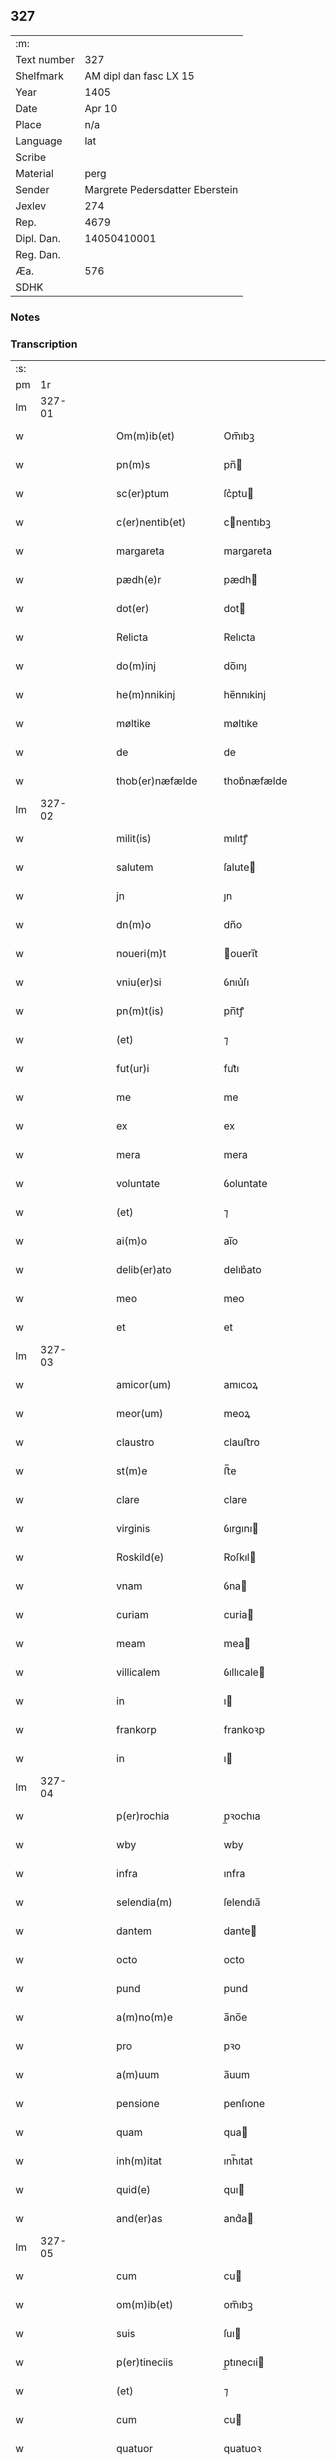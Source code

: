 ** 327
| :m:         |                                 |
| Text number |                             327 |
| Shelfmark   |          AM dipl dan fasc LX 15 |
| Year        |                            1405 |
| Date        |                          Apr 10 |
| Place       |                             n/a |
| Language    |                             lat |
| Scribe      |                                 |
| Material    |                            perg |
| Sender      | Margrete Pedersdatter Eberstein |
| Jexlev      |                             274 |
| Rep.        |                            4679 |
| Dipl. Dan.  |                     14050410001 |
| Reg. Dan.   |                                 |
| Æa.         |                             576 |
| SDHK        |                                 |

*** Notes


*** Transcription
| :s: |        |   |   |   |   |                     |                 |   |   |   |                         |     |   |   |   |               |
| pm  |     1r |   |   |   |   |                     |                 |   |   |   |                         |     |   |   |   |               |
| lm  | 327-01 |   |   |   |   |                     |                 |   |   |   |                         |     |   |   |   |               |
| w   |        |   |   |   |   | Om(m)ib(et)         | Om̅ıbꝫ           |   |   |   |                         | lat |   |   |   |        327-01 |
| w   |        |   |   |   |   | pn(m)s              | pn̅             |   |   |   |                         | lat |   |   |   |        327-01 |
| w   |        |   |   |   |   | sc(er)ptum          | ſc͛ptu          |   |   |   |                         | lat |   |   |   |        327-01 |
| w   |        |   |   |   |   | c(er)nentib(et)     | cnentıbꝫ       |   |   |   |                         | lat |   |   |   |        327-01 |
| w   |        |   |   |   |   | margareta           | margareta       |   |   |   |                         | lat |   |   |   |        327-01 |
| w   |        |   |   |   |   | pædh(e)r            | pædh           |   |   |   |                         | lat |   |   |   |        327-01 |
| w   |        |   |   |   |   | dot(er)             | dot            |   |   |   |                         | lat |   |   |   |        327-01 |
| w   |        |   |   |   |   | Relicta             | Relıcta         |   |   |   |                         | lat |   |   |   |        327-01 |
| w   |        |   |   |   |   | do(m)inj            | do̅ınȷ           |   |   |   |                         | lat |   |   |   |        327-01 |
| w   |        |   |   |   |   | he(m)nnikinj        | he̅nnıkinj       |   |   |   |                         | lat |   |   |   |        327-01 |
| w   |        |   |   |   |   | møltike             | møltıke         |   |   |   |                         | lat |   |   |   |        327-01 |
| w   |        |   |   |   |   | de                  | de              |   |   |   |                         | lat |   |   |   |        327-01 |
| w   |        |   |   |   |   | thob(er)næfælde     | thob͛næfælde     |   |   |   |                         | lat |   |   |   |        327-01 |
| lm  | 327-02 |   |   |   |   |                     |                 |   |   |   |                         |     |   |   |   |               |
| w   |        |   |   |   |   | milit(is)           | mılıtꝭ          |   |   |   |                         | lat |   |   |   |        327-02 |
| w   |        |   |   |   |   | salutem             | ſalute         |   |   |   |                         | lat |   |   |   |        327-02 |
| w   |        |   |   |   |   | jn                  | ȷn              |   |   |   |                         | lat |   |   |   |        327-02 |
| w   |        |   |   |   |   | dn(m)o              | dn̅o             |   |   |   |                         | lat |   |   |   |        327-02 |
| w   |        |   |   |   |   | noueri(m)t          | ouerı̅t         |   |   |   |                         | lat |   |   |   |        327-02 |
| w   |        |   |   |   |   | vniu(er)si          | ỽnıu͛ſı          |   |   |   |                         | lat |   |   |   |        327-02 |
| w   |        |   |   |   |   | pn(m)t(is)          | pn̅tꝭ            |   |   |   |                         | lat |   |   |   |        327-02 |
| w   |        |   |   |   |   | (et)                | ⁊               |   |   |   |                         | lat |   |   |   |        327-02 |
| w   |        |   |   |   |   | fut(ur)i            | fut᷑ı            |   |   |   |                         | lat |   |   |   |        327-02 |
| w   |        |   |   |   |   | me                  | me              |   |   |   |                         | lat |   |   |   |        327-02 |
| w   |        |   |   |   |   | ex                  | ex              |   |   |   |                         | lat |   |   |   |        327-02 |
| w   |        |   |   |   |   | mera                | mera            |   |   |   |                         | lat |   |   |   |        327-02 |
| w   |        |   |   |   |   | voluntate           | ỽoluntate       |   |   |   |                         | lat |   |   |   |        327-02 |
| w   |        |   |   |   |   | (et)                | ⁊               |   |   |   |                         | lat |   |   |   |        327-02 |
| w   |        |   |   |   |   | ai(m)o              | aı̅o             |   |   |   |                         | lat |   |   |   |        327-02 |
| w   |        |   |   |   |   | delib(er)ato        | delıb͛ato        |   |   |   |                         | lat |   |   |   |        327-02 |
| w   |        |   |   |   |   | meo                 | meo             |   |   |   |                         | lat |   |   |   |        327-02 |
| w   |        |   |   |   |   | et                  | et              |   |   |   |                         | lat |   |   |   |        327-02 |
| lm  | 327-03 |   |   |   |   |                     |                 |   |   |   |                         |     |   |   |   |               |
| w   |        |   |   |   |   | amicor(um)          | amıcoꝝ          |   |   |   |                         | lat |   |   |   |        327-03 |
| w   |        |   |   |   |   | meor(um)            | meoꝝ            |   |   |   |                         | lat |   |   |   |        327-03 |
| w   |        |   |   |   |   | claustro            | clauﬅro         |   |   |   |                         | lat |   |   |   |        327-03 |
| w   |        |   |   |   |   | st(m)e              | ﬅ̅e              |   |   |   |                         | lat |   |   |   |        327-03 |
| w   |        |   |   |   |   | clare               | clare           |   |   |   |                         | lat |   |   |   |        327-03 |
| w   |        |   |   |   |   | virginis            | ỽırgını        |   |   |   |                         | lat |   |   |   |        327-03 |
| w   |        |   |   |   |   | Roskild(e)          | Roſkıl         |   |   |   |                         | lat |   |   |   |        327-03 |
| w   |        |   |   |   |   | vnam                | ỽna            |   |   |   |                         | lat |   |   |   |        327-03 |
| w   |        |   |   |   |   | curiam              | curia          |   |   |   |                         | lat |   |   |   |        327-03 |
| w   |        |   |   |   |   | meam                | mea            |   |   |   |                         | lat |   |   |   |        327-03 |
| w   |        |   |   |   |   | villicalem          | ỽıllıcale      |   |   |   |                         | lat |   |   |   |        327-03 |
| w   |        |   |   |   |   | in                  | ı              |   |   |   |                         | lat |   |   |   |        327-03 |
| w   |        |   |   |   |   | frankorp            | frankoꝛp        |   |   |   |                         | lat |   |   |   |        327-03 |
| w   |        |   |   |   |   | in                  | ı              |   |   |   |                         | lat |   |   |   |        327-03 |
| lm  | 327-04 |   |   |   |   |                     |                 |   |   |   |                         |     |   |   |   |               |
| w   |        |   |   |   |   | p(er)rochia         | p̲ꝛochıa         |   |   |   |                         | lat |   |   |   |        327-04 |
| w   |        |   |   |   |   | wby                 | wby             |   |   |   |                         | lat |   |   |   |        327-04 |
| w   |        |   |   |   |   | infra               | ınfra           |   |   |   |                         | lat |   |   |   |        327-04 |
| w   |        |   |   |   |   | selendia(m)         | ſelendıa̅        |   |   |   |                         | lat |   |   |   |        327-04 |
| w   |        |   |   |   |   | dantem              | dante          |   |   |   |                         | lat |   |   |   |        327-04 |
| w   |        |   |   |   |   | octo                | octo            |   |   |   |                         | lat |   |   |   |        327-04 |
| w   |        |   |   |   |   | pund                | pund            |   |   |   |                         | lat |   |   |   |        327-04 |
| w   |        |   |   |   |   | a(m)no(m)e          | a̅no̅e            |   |   |   |                         | lat |   |   |   |        327-04 |
| w   |        |   |   |   |   | pro                 | pꝛo             |   |   |   |                         | lat |   |   |   |        327-04 |
| w   |        |   |   |   |   | a(m)uum             | a̅uum            |   |   |   |                         | lat |   |   |   |        327-04 |
| w   |        |   |   |   |   | pensione            | penſıone        |   |   |   |                         | lat |   |   |   |        327-04 |
| w   |        |   |   |   |   | quam                | qua            |   |   |   |                         | lat |   |   |   |        327-04 |
| w   |        |   |   |   |   | inh(m)itat          | ınh̅ıtat         |   |   |   |                         | lat |   |   |   |        327-04 |
| w   |        |   |   |   |   | quid(e)             | quı            |   |   |   |                         | lat |   |   |   |        327-04 |
| w   |        |   |   |   |   | and(er)as           | and͛a           |   |   |   |                         | lat |   |   |   |        327-04 |
| lm  | 327-05 |   |   |   |   |                     |                 |   |   |   |                         |     |   |   |   |               |
| w   |        |   |   |   |   | cum                 | cu             |   |   |   |                         | lat |   |   |   |        327-05 |
| w   |        |   |   |   |   | om(m)ib(et)         | om̅ıbꝫ           |   |   |   |                         | lat |   |   |   |        327-05 |
| w   |        |   |   |   |   | suis                | ſuı            |   |   |   |                         | lat |   |   |   |        327-05 |
| w   |        |   |   |   |   | p(er)tineciis       | p̲tınecıi       |   |   |   |                         | lat |   |   |   |        327-05 |
| w   |        |   |   |   |   | (et)                | ⁊               |   |   |   |                         | lat |   |   |   |        327-05 |
| w   |        |   |   |   |   | cum                 | cu             |   |   |   |                         | lat |   |   |   |        327-05 |
| w   |        |   |   |   |   | quatuor             | quatuoꝛ         |   |   |   |                         | lat |   |   |   |        327-05 |
| w   |        |   |   |   |   | garset(is)          | garſetꝭ         |   |   |   |                         | lat |   |   |   |        327-05 |
| w   |        |   |   |   |   | hui(m)d(e)          | huı̅            |   |   |   |                         | lat |   |   |   |        327-05 |
| w   |        |   |   |   |   | (et)                | ⁊               |   |   |   |                         | lat |   |   |   |        327-05 |
| w   |        |   |   |   |   | sicc(is)            | ſıccꝭ           |   |   |   |                         | lat |   |   |   |        327-05 |
| w   |        |   |   |   |   | nll(m)is            | nll̅ı           |   |   |   |                         | lat |   |   |   |        327-05 |
| w   |        |   |   |   |   | penit(us)           | penıt          |   |   |   |                         | lat |   |   |   |        327-05 |
| w   |        |   |   |   |   | de(m)pt(is)         | de̅ptꝭ           |   |   |   |                         | lat |   |   |   |        327-05 |
| w   |        |   |   |   |   | In                  | I              |   |   |   |                         | lat |   |   |   |        327-05 |
| w   |        |   |   |   |   | recompensam         | recompenſa     |   |   |   |                         | lat |   |   |   |        327-05 |
| lm  | 327-06 |   |   |   |   |                     |                 |   |   |   |                         |     |   |   |   |               |
| w   |        |   |   |   |   | p(m)bende           | p̅bende          |   |   |   |                         | lat |   |   |   |        327-06 |
| w   |        |   |   |   |   | mee                 | mee             |   |   |   |                         | lat |   |   |   |        327-06 |
| w   |        |   |   |   |   | michi               | mıchı           |   |   |   |                         | lat |   |   |   |        327-06 |
| w   |        |   |   |   |   | in                  | ı              |   |   |   |                         | lat |   |   |   |        327-06 |
| w   |        |   |   |   |   | eod(e)              | eo             |   |   |   |                         | lat |   |   |   |        327-06 |
| w   |        |   |   |   |   | claustro            | clauﬅro         |   |   |   |                         | lat |   |   |   |        327-06 |
| w   |        |   |   |   |   | ad                  | ad              |   |   |   |                         | lat |   |   |   |        327-06 |
| w   |        |   |   |   |   | dies                | dıe            |   |   |   |                         | lat |   |   |   |        327-06 |
| w   |        |   |   |   |   | meos                | meo            |   |   |   |                         | lat |   |   |   |        327-06 |
| w   |        |   |   |   |   | dande               | dande           |   |   |   |                         | lat |   |   |   |        327-06 |
| w   |        |   |   |   |   | (et)                | ⁊               |   |   |   |                         | lat |   |   |   |        327-06 |
| w   |        |   |   |   |   | vna(m)              | ỽna̅             |   |   |   |                         | lat |   |   |   |        327-06 |
| w   |        |   |   |   |   | c(ur)iam            | c᷑ıa            |   |   |   |                         | lat |   |   |   |        327-06 |
| w   |        |   |   |   |   | meam                | mea            |   |   |   |                         | lat |   |   |   |        327-06 |
| w   |        |   |   |   |   | villicalem          | ỽıllıcale      |   |   |   |                         | lat |   |   |   |        327-06 |
| w   |        |   |   |   |   | in                  | ı              |   |   |   |                         | lat |   |   |   |        327-06 |
| w   |        |   |   |   |   | smøru(m)            | ſmøꝛu̅           |   |   |   |                         | lat |   |   |   |        327-06 |
| p   |        |   |   |   |   | /                   | /               |   |   |   |                         | lat |   |   |   |        327-06 |
| lm  | 327-07 |   |   |   |   |                     |                 |   |   |   |                         |     |   |   |   |               |
| w   |        |   |   |   |   | mæ                  | mæ              |   |   |   |                         | lat |   |   |   |        327-07 |
| w   |        |   |   |   |   | dantem              | dante          |   |   |   |                         | lat |   |   |   |        327-07 |
| w   |        |   |   |   |   | t(er)a              | ta             |   |   |   |                         | lat |   |   |   |        327-07 |
| w   |        |   |   |   |   | pund                | pund            |   |   |   |                         | lat |   |   |   |        327-07 |
| w   |        |   |   |   |   | ano(m)e             | ano̅e            |   |   |   |                         | lat |   |   |   |        327-07 |
| w   |        |   |   |   |   | a(m)nuatim          | a̅nuatı         |   |   |   |                         | lat |   |   |   |        327-07 |
| w   |        |   |   |   |   | qua(m)              | qua̅             |   |   |   |                         | lat |   |   |   |        327-07 |
| w   |        |   |   |   |   | inh(m)itat          | ınh̅ıtat         |   |   |   |                         | lat |   |   |   |        327-07 |
| w   |        |   |   |   |   | quid(e)             | quı            |   |   |   |                         | lat |   |   |   |        327-07 |
| w   |        |   |   |   |   | spunig              | ſpunig          |   |   |   |                         | lat |   |   |   |        327-07 |
| w   |        |   |   |   |   | qua&mrdes           | qua&mrdes       |   |   |   |                         | lat |   |   |   |        327-07 |
| p   |        |   |   |   |   | ,                   | ,               |   |   |   |                         | lat |   |   |   |        327-07 |
| w   |        |   |   |   |   | c(ur)iam            | c᷑ıa            |   |   |   |                         | lat |   |   |   |        327-07 |
| w   |        |   |   |   |   | eid(e)              | ei             |   |   |   |                         | lat |   |   |   |        327-07 |
| w   |        |   |   |   |   | claustro            | clauﬅro         |   |   |   |                         | lat |   |   |   |        327-07 |
| w   |        |   |   |   |   | bt(m)e              | bt̅e             |   |   |   |                         | lat |   |   |   |        327-07 |
| w   |        |   |   |   |   | clare               | clare           |   |   |   |                         | lat |   |   |   |        327-07 |
| lm  | 327-08 |   |   |   |   |                     |                 |   |   |   |                         |     |   |   |   |               |
| w   |        |   |   |   |   | rosꝃ                | roſꝃ            |   |   |   |                         | lat |   |   |   |        327-08 |
| w   |        |   |   |   |   | p(ro)               | ꝓ               |   |   |   |                         | lat |   |   |   |        327-08 |
| w   |        |   |   |   |   | sepultura           | ſepultura       |   |   |   |                         | lat |   |   |   |        327-08 |
| w   |        |   |   |   |   | filie               | fılıe           |   |   |   |                         | lat |   |   |   |        327-08 |
| w   |        |   |   |   |   | mee                 | mee             |   |   |   |                         | lat |   |   |   |        327-08 |
| w   |        |   |   |   |   | dil(m)ce            | dıl̅ce           |   |   |   |                         | lat |   |   |   |        327-08 |
| w   |        |   |   |   |   | gertrud(e)          | gertru         |   |   |   |                         | lat |   |   |   |        327-08 |
| w   |        |   |   |   |   | pie                 | pıe             |   |   |   |                         | lat |   |   |   |        327-08 |
| w   |        |   |   |   |   | meorie              | meoꝛıe          |   |   |   |                         | lat |   |   |   |        327-08 |
| w   |        |   |   |   |   | p(er)(us)           | p͛              |   |   |   |                         | lat |   |   |   |        327-08 |
| w   |        |   |   |   |   | dedi                | dedı            |   |   |   |                         | lat |   |   |   |        327-08 |
| w   |        |   |   |   |   | cum                 | cu             |   |   |   |                         | lat |   |   |   |        327-08 |
| w   |        |   |   |   |   | om(m)ib(et)         | om̅ıbꝫ           |   |   |   |                         | lat |   |   |   |        327-08 |
| w   |        |   |   |   |   | suis                | ſuı            |   |   |   |                         | lat |   |   |   |        327-08 |
| w   |        |   |   |   |   | attine(m)ciis       | attıne̅cıı      |   |   |   |                         | lat |   |   |   |        327-08 |
| w   |        |   |   |   |   | garset(is)          | garſetꝭ         |   |   |   |                         | lat |   |   |   |        327-08 |
| lm  | 327-09 |   |   |   |   |                     |                 |   |   |   |                         |     |   |   |   |               |
| w   |        |   |   |   |   | hui(m)d(e)          | huı̅            |   |   |   |                         | lat |   |   |   |        327-09 |
| w   |        |   |   |   |   | (et)                | ⁊               |   |   |   |                         | lat |   |   |   |        327-09 |
| w   |        |   |   |   |   | sicc(is)            | ſıccꝭ           |   |   |   |                         | lat |   |   |   |        327-09 |
| w   |        |   |   |   |   | nil                 | nıl             |   |   |   |                         | lat |   |   |   |        327-09 |
| w   |        |   |   |   |   | excepto             | excepto         |   |   |   |                         | lat |   |   |   |        327-09 |
| w   |        |   |   |   |   | donasse             | donae          |   |   |   |                         | lat |   |   |   |        327-09 |
| w   |        |   |   |   |   | scotasse            | ſcotae         |   |   |   |                         | lat |   |   |   |        327-09 |
| w   |        |   |   |   |   | (et)                | ⁊               |   |   |   |                         | lat |   |   |   |        327-09 |
| w   |        |   |   |   |   | lib(er)e            | lıbe           |   |   |   |                         | lat |   |   |   |        327-09 |
| w   |        |   |   |   |   | eid(e)              | eı             |   |   |   |                         | lat |   |   |   |        327-09 |
| w   |        |   |   |   |   | claustro            | clauﬅro         |   |   |   |                         | lat |   |   |   |        327-09 |
| w   |        |   |   |   |   | ad                  | ad              |   |   |   |                         | lat |   |   |   |        327-09 |
| w   |        |   |   |   |   | pp(er)etua          | ̲etua           |   |   |   |                         | lat |   |   |   |        327-09 |
| w   |        |   |   |   |   | possessionem        | poeıone      |   |   |   |                         | lat |   |   |   |        327-09 |
| w   |        |   |   |   |   | pleno               | pleno           |   |   |   |                         | lat |   |   |   |        327-09 |
| w   |        |   |   |   |   | jure                | ȷure            |   |   |   |                         | lat |   |   |   |        327-09 |
| w   |        |   |   |   |   | assig¦nasse         | aıg¦nae       |   |   |   |                         | lat |   |   |   | 327-09—327-10 |
| w   |        |   |   |   |   | obligantem          | oblıgante      |   |   |   |                         | lat |   |   |   |        327-10 |
| w   |        |   |   |   |   | me                  | me              |   |   |   |                         | lat |   |   |   |        327-10 |
| w   |        |   |   |   |   | (et)                | ⁊               |   |   |   |                         | lat |   |   |   |        327-10 |
| w   |        |   |   |   |   | meos                | meo            |   |   |   |                         | lat |   |   |   |        327-10 |
| w   |        |   |   |   |   | heredes             | herede         |   |   |   |                         | lat |   |   |   |        327-10 |
| w   |        |   |   |   |   | ad                  | ad              |   |   |   |                         | lat |   |   |   |        327-10 |
| w   |        |   |   |   |   | ap(ro)p(er)andu(m)  | a͛andu̅          |   |   |   |                         | lat |   |   |   |        327-10 |
| w   |        |   |   |   |   | eid(e)              | eı             |   |   |   |                         | lat |   |   |   |        327-10 |
| w   |        |   |   |   |   | claustro            | clauﬅro         |   |   |   |                         | lat |   |   |   |        327-10 |
| w   |        |   |   |   |   | bt(m)e              | bt̅e             |   |   |   |                         | lat |   |   |   |        327-10 |
| w   |        |   |   |   |   | cla(er)e            | cla͛e            |   |   |   |                         | lat |   |   |   |        327-10 |
| w   |        |   |   |   |   | rosꝃ                | roſꝃ            |   |   |   |                         | lat |   |   |   |        327-10 |
| w   |        |   |   |   |   | dc(m)as             | dc̅a            |   |   |   |                         | lat |   |   |   |        327-10 |
| w   |        |   |   |   |   | duas                | dua            |   |   |   |                         | lat |   |   |   |        327-10 |
| w   |        |   |   |   |   | c(ur)ias            | c᷑ıa            |   |   |   |                         | lat |   |   |   |        327-10 |
| w   |        |   |   |   |   | cum                 | cu             |   |   |   |                         | lat |   |   |   |        327-10 |
| lm  | 327-11 |   |   |   |   |                     |                 |   |   |   |                         |     |   |   |   |               |
| w   |        |   |   |   |   | eor(um)             | eoꝝ             |   |   |   |                         | lat |   |   |   |        327-11 |
| w   |        |   |   |   |   | p(er)tineciis       | p̲tınecıi       |   |   |   |                         | lat |   |   |   |        327-11 |
| w   |        |   |   |   |   | (et)                | ⁊               |   |   |   |                         | lat |   |   |   |        327-11 |
| w   |        |   |   |   |   | garset(is)          | garſetꝭ         |   |   |   |                         | lat |   |   |   |        327-11 |
| w   |        |   |   |   |   | vniu(er)sis         | ỽnıu͛ſı         |   |   |   |                         | lat |   |   |   |        327-11 |
| w   |        |   |   |   |   | sine                | ſıne            |   |   |   |                         | lat |   |   |   |        327-11 |
| w   |        |   |   |   |   | Reclamac(m)oe       | Reclamac̅oe      |   |   |   |                         | lat |   |   |   |        327-11 |
| w   |        |   |   |   |   | q(o)r(um)cu(m)q(et) | qͦꝝcu̅qꝫ          |   |   |   |                         | lat |   |   |   |        327-11 |
| w   |        |   |   |   |   | s(m)                | ſͫ               |   |   |   |                         | lat |   |   |   |        327-11 |
| w   |        |   |   |   |   | leges               | lege           |   |   |   |                         | lat |   |   |   |        327-11 |
| w   |        |   |   |   |   | t(er)re             | tre            |   |   |   |                         | lat |   |   |   |        327-11 |
| w   |        |   |   |   |   | In                  | In              |   |   |   |                         | lat |   |   |   |        327-11 |
| w   |        |   |   |   |   | cui(us)             | cuı᷒             |   |   |   |                         | lat |   |   |   |        327-11 |
| w   |        |   |   |   |   | fc(m)i              | fc̅ı             |   |   |   |                         | lat |   |   |   |        327-11 |
| w   |        |   |   |   |   | testi(m)om          | teﬅı̅o          |   |   |   |                         | lat |   |   |   |        327-11 |
| w   |        |   |   |   |   | s&inodog;gillum     | ſ&inodog;gıllu |   |   |   |                         | lat |   |   |   |        327-11 |
| lm  | 327-12 |   |   |   |   |                     |                 |   |   |   |                         |     |   |   |   |               |
| w   |        |   |   |   |   | meu(m)              | meu̅             |   |   |   |                         | lat |   |   |   |        327-12 |
| w   |        |   |   |   |   | vna                 | ỽna             |   |   |   |                         | lat |   |   |   |        327-12 |
| w   |        |   |   |   |   | cum                 | cu             |   |   |   |                         | lat |   |   |   |        327-12 |
| w   |        |   |   |   |   | sigill(m)           | ſıgıll̅          |   |   |   |                         | lat |   |   |   |        327-12 |
| w   |        |   |   |   |   | ven(ra)ebil(m)      | ỽenebıl̅        |   |   |   |                         | lat |   |   |   |        327-12 |
| w   |        |   |   |   |   | in                  | ı              |   |   |   |                         | lat |   |   |   |        327-12 |
| w   |        |   |   |   |   | x(o)                | xͦ               |   |   |   |                         | lat |   |   |   |        327-12 |
| w   |        |   |   |   |   | pr(m)is             | pr̅ı            |   |   |   |                         | lat |   |   |   |        327-12 |
| w   |        |   |   |   |   | ac                  | ac              |   |   |   |                         | lat |   |   |   |        327-12 |
| w   |        |   |   |   |   | dn(m)j              | dn̅ȷ             |   |   |   |                         | lat |   |   |   |        327-12 |
| w   |        |   |   |   |   | dn(m)j              | dn̅ȷ             |   |   |   |                         | lat |   |   |   |        327-12 |
| w   |        |   |   |   |   | petri               | petrı           |   |   |   |                         | lat |   |   |   |        327-12 |
| w   |        |   |   |   |   | dei                 | deı             |   |   |   |                         | lat |   |   |   |        327-12 |
| w   |        |   |   |   |   | gr(m)a              | gr̅a             |   |   |   |                         | lat |   |   |   |        327-12 |
| w   |        |   |   |   |   | ep(m)i              | ep̅ı             |   |   |   |                         | lat |   |   |   |        327-12 |
| w   |        |   |   |   |   | rosꝃ                | roſꝃ            |   |   |   |                         | lat |   |   |   |        327-12 |
| w   |        |   |   |   |   | necno(m)            | necno̅           |   |   |   |                         | lat |   |   |   |        327-12 |
| w   |        |   |   |   |   | alior(um)           | alıoꝝ           |   |   |   |                         | lat |   |   |   |        327-12 |
| w   |        |   |   |   |   | vior(um)            | ỽıoꝝ            |   |   |   |                         | lat |   |   |   |        327-12 |
| w   |        |   |   |   |   | no¦biliu(m)         | no¦bılıu̅        |   |   |   |                         | lat |   |   |   | 327-12—327-13 |
| w   |        |   |   |   |   | videl(et)           | vıdelꝫ          |   |   |   |                         | lat |   |   |   |        327-13 |
| w   |        |   |   |   |   | dn(m)or(um)         | dn̅oꝝ            |   |   |   |                         | lat |   |   |   |        327-13 |
| w   |        |   |   |   |   | claues              | claue          |   |   |   |                         | lat |   |   |   |        327-13 |
| w   |        |   |   |   |   | grubendale          | grubendale      |   |   |   |                         | lat |   |   |   |        327-13 |
| w   |        |   |   |   |   | capitanei           | capıtaneı       |   |   |   |                         | lat |   |   |   |        327-13 |
| w   |        |   |   |   |   | castri              | caﬅrı           |   |   |   |                         | lat |   |   |   |        327-13 |
| w   |        |   |   |   |   | bawehws             | bawehw         |   |   |   |                         | lat |   |   |   |        327-13 |
| w   |        |   |   |   |   | swog(er)i           | ſwog͛ı           |   |   |   |                         | lat |   |   |   |        327-13 |
| w   |        |   |   |   |   | mei                 | meı             |   |   |   |                         | lat |   |   |   |        327-13 |
| w   |        |   |   |   |   | dil(m)ci            | dıl̅cı           |   |   |   |                         | lat |   |   |   |        327-13 |
| w   |        |   |   |   |   | alb(er)ti           | alb͛tı           |   |   |   |                         | lat |   |   |   |        327-13 |
| w   |        |   |   |   |   | ængelbrektss(øn)    | ængelbrektſẜ    |   |   |   |                         | lat |   |   |   |        327-13 |
| w   |        |   |   |   |   | wol¦demari          | wol¦demarı      |   |   |   |                         | lat |   |   |   | 327-13—327-14 |
| w   |        |   |   |   |   | albrekts(øn)        | albrektẜ        |   |   |   |                         | lat |   |   |   |        327-14 |
| w   |        |   |   |   |   | bertoldi            | bertoldı        |   |   |   |                         | lat |   |   |   |        327-14 |
| w   |        |   |   |   |   | fan                 | fa             |   |   |   |                         | lat |   |   |   |        327-14 |
| w   |        |   |   |   |   | oosthen             | ooﬅhe          |   |   |   |                         | lat |   |   |   |        327-14 |
| w   |        |   |   |   |   | militum             | mılıtu         |   |   |   |                         | lat |   |   |   |        327-14 |
| w   |        |   |   |   |   | petri               | petrı           |   |   |   |                         | lat |   |   |   |        327-14 |
| w   |        |   |   |   |   | melss(øn)           | melſẜ           |   |   |   |                         | lat |   |   |   |        327-14 |
| w   |        |   |   |   |   | de                  | de              |   |   |   |                         | lat |   |   |   |        327-14 |
| w   |        |   |   |   |   | woldorp             | woldoꝛp         |   |   |   |                         | lat |   |   |   |        327-14 |
| w   |        |   |   |   |   | (et)                | ⁊               |   |   |   |                         | lat |   |   |   |        327-14 |
| w   |        |   |   |   |   | Ioh(m)              | Ioh̅             |   |   |   |                         | lat |   |   |   |        327-14 |
| w   |        |   |   |   |   | giørstinghe         | gıøꝛﬅınghe      |   |   |   |                         | lat |   |   |   |        327-14 |
| w   |        |   |   |   |   | ar(er)g(er)or(um)   | ar͛goꝝ          |   |   |   |                         | lat |   |   |   |        327-14 |
| lm  | 327-15 |   |   |   |   |                     |                 |   |   |   |                         |     |   |   |   |               |
| w   |        |   |   |   |   | pntib(et)           | pntıbꝫ          |   |   |   |                         | lat |   |   |   |        327-15 |
| w   |        |   |   |   |   | duxi                | duxı            |   |   |   |                         | lat |   |   |   |        327-15 |
| w   |        |   |   |   |   | appone(m)dum        | aone̅du        |   |   |   |                         | lat |   |   |   |        327-15 |
| w   |        |   |   |   |   | dat(is)             | datꝭ            |   |   |   |                         | lat |   |   |   |        327-15 |
| w   |        |   |   |   |   | Anno                | Anno            |   |   |   |                         | lat |   |   |   |        327-15 |
| w   |        |   |   |   |   | do(m)inj            | do̅ınȷ           |   |   |   |                         | lat |   |   |   |        327-15 |
| w   |        |   |   |   |   | m(o)                | ͦ               |   |   |   |                         | lat |   |   |   |        327-15 |
| w   |        |   |   |   |   | c(o)d               | cͦd              |   |   |   |                         | lat |   |   |   |        327-15 |
| w   |        |   |   |   |   | qu(er)to            | qu͛to            |   |   |   |                         | lat |   |   |   |        327-15 |
| w   |        |   |   |   |   | feria               | ferıa           |   |   |   |                         | lat |   |   |   |        327-15 |
| w   |        |   |   |   |   | sexta               | ſexta           |   |   |   |                         | lat |   |   |   |        327-15 |
| w   |        |   |   |   |   | p(ro)xi(m)a         | ꝓxı̅a            |   |   |   |                         | lat |   |   |   |        327-15 |
| w   |        |   |   |   |   | an                  | a              |   |   |   |                         | lat |   |   |   |        327-15 |
| w   |        |   |   |   |   | dominicam           | domınıca       |   |   |   |                         | lat |   |   |   |        327-15 |
| w   |        |   |   |   |   | palmar(um)          | palmaꝝ          |   |   |   |                         | lat |   |   |   |        327-15 |
| lm  | 327-16 |   |   |   |   |                     |                 |   |   |   |                         |     |   |   |   |               |
| w   |        |   |   |   |   |                     |                 |   |   |   | edition   Rep. no. 4679 | lat |   |   |   |        327-16 |
| :e: |        |   |   |   |   |                     |                 |   |   |   |                         |     |   |   |   |               |

